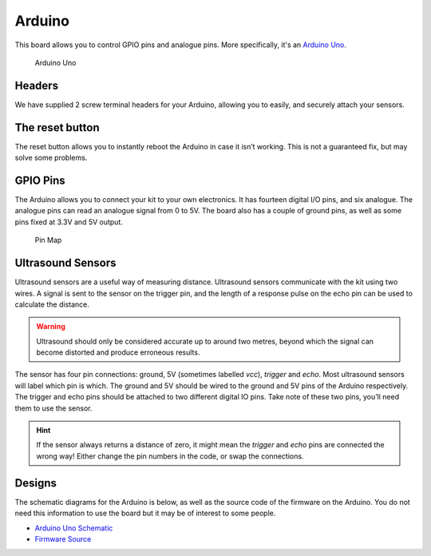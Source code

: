 Arduino
=======

This board allows you to control GPIO pins and analogue pins. More specifically, it's an `Arduino Uno <https://store.arduino.cc/arduino-uno-rev3>`__.

.. figure:: /_static/kit/arduino_headers.png
   :alt: Arduino
   :scale: 75%

   Arduino Uno

Headers
-------

We have supplied 2 screw terminal headers for your Arduino, allowing you to easily, and securely attach your sensors.

The reset button
----------------

The reset button allows you to instantly reboot the Arduino in case it
isn’t working. This is not a guaranteed fix, but may solve some
problems.

GPIO Pins
---------

The Arduino allows you to connect your kit to your own electronics. It has fourteen digital I/O pins, and six analogue. The analogue pins can read an analogue signal from 0 to 5V. The board also has a couple of ground pins, as well as some pins fixed at 3.3V and 5V output.

.. figure:: /_static/kit/arduino_pinout.png
   :alt: Pin Map
   :scale: 20%

   Pin Map

Ultrasound Sensors
------------------

Ultrasound sensors are a useful way of measuring distance. Ultrasound sensors communicate with the kit using two wires. A signal is sent to the sensor on the trigger pin, and the length of a response pulse on the echo pin can be used to calculate the distance.

.. Warning:: Ultrasound should only be considered accurate up to around two metres, beyond which the signal can become distorted and produce erroneous results.

The sensor has four pin connections: ground, 5V (sometimes labelled
*vcc*), *trigger* and *echo*. Most ultrasound sensors will label which
pin is which. The ground and 5V should be wired to the ground and 5V
pins of the Arduino respectively. The trigger and echo pins should be
attached to two different digital IO pins. Take note of these two pins,
you’ll need them to use the sensor.

.. Hint:: If the sensor always returns a distance of zero, it might mean the *trigger* and *echo* pins are connected the wrong way! Either change the pin numbers in the code, or swap the connections.

Designs
-------

The schematic diagrams for the Arduino is below, as
well as the source code of the firmware on the Arduino. You do not need
this information to use the board but it may be of interest to some
people.

-  `Arduino Uno Schematic </_static/kit/arduino_schematic.pdf>`__
-  `Firmware Source <https://github.com/sourcebots/servo-firmware>`__
